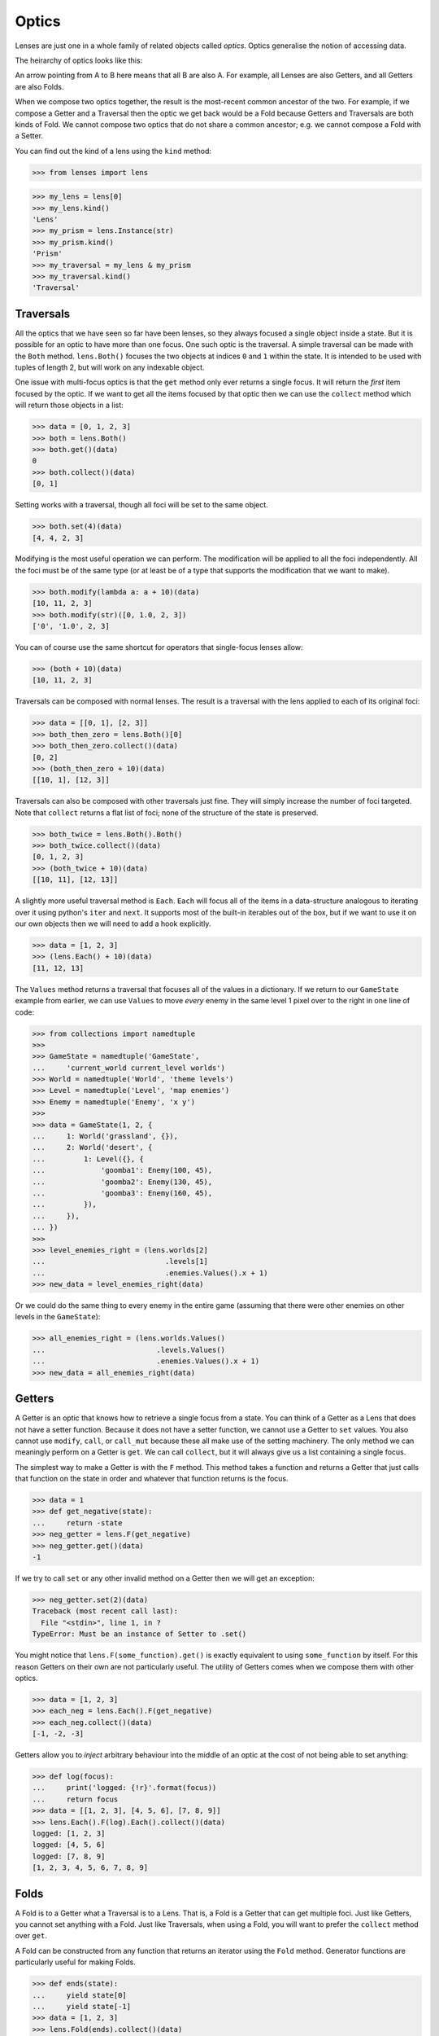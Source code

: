 Optics
======

Lenses are just one in a whole family of related objects called
*optics*. Optics generalise the notion of accessing data.

The heirarchy of optics looks like this:

.. image:: ../_static/optics_family.png

An arrow pointing from A to B here means that all B are also A. For
example, all Lenses are also Getters, and all Getters are also Folds.

When we compose two optics together, the result is the most-recent
common ancestor of the two. For example, if we compose a Getter and a
Traversal then the optic we get back would be a Fold because Getters and
Traversals are both kinds of Fold. We cannot compose two optics that do
not share a common ancestor; e.g. we cannot compose a Fold with a Setter.

You can find out the kind of a lens using the ``kind`` method:

>>> from lenses import lens

>>> my_lens = lens[0]
>>> my_lens.kind()
'Lens'
>>> my_prism = lens.Instance(str)
>>> my_prism.kind()
'Prism'
>>> my_traversal = my_lens & my_prism
>>> my_traversal.kind()
'Traversal'


Traversals
----------

All the optics that we have seen so far have been lenses, so they always
focused a single object inside a state. But it is possible for an optic
to have more than one focus. One such optic is the traversal. A simple
traversal can be made with the ``Both`` method. ``lens.Both()`` focuses
the two objects at indices ``0`` and ``1`` within the state. It is intended
to be used with tuples of length 2, but will work on any indexable object.

One issue with multi-focus optics is that the ``get`` method only ever
returns a single focus. It will return the *first* item focused by the
optic. If we want to get all the items focused by that optic then we
can use the ``collect`` method which will return those objects in a list:

>>> data = [0, 1, 2, 3]
>>> both = lens.Both()
>>> both.get()(data)
0
>>> both.collect()(data)
[0, 1]

Setting works with a traversal, though all foci will be set to the same
object.

>>> both.set(4)(data)
[4, 4, 2, 3]

Modifying is the most useful operation we can perform. The modification
will be applied to all the foci independently. All the foci must be of
the same type (or at least be of a type that supports the modification
that we want to make).

>>> both.modify(lambda a: a + 10)(data)
[10, 11, 2, 3]
>>> both.modify(str)([0, 1.0, 2, 3])
['0', '1.0', 2, 3]

You can of course use the same shortcut for operators that single-focus
lenses allow:

>>> (both + 10)(data)
[10, 11, 2, 3]

Traversals can be composed with normal lenses. The result is a traversal
with the lens applied to each of its original foci:

>>> data = [[0, 1], [2, 3]]
>>> both_then_zero = lens.Both()[0]
>>> both_then_zero.collect()(data)
[0, 2]
>>> (both_then_zero + 10)(data)
[[10, 1], [12, 3]]

Traversals can also be composed with other traversals just fine. They
will simply increase the number of foci targeted. Note that ``collect``
returns a flat list of foci; none of the structure of the state is
preserved.

>>> both_twice = lens.Both().Both()
>>> both_twice.collect()(data)
[0, 1, 2, 3]
>>> (both_twice + 10)(data)
[[10, 11], [12, 13]]

A slightly more useful traversal method is ``Each``. ``Each`` will focus
all of the items in a data-structure analogous to iterating over it
using python's ``iter`` and ``next``. It supports most of the built-in
iterables out of the box, but if we want to use it on our own objects
then we will need to add a hook explicitly.

>>> data = [1, 2, 3]
>>> (lens.Each() + 10)(data)
[11, 12, 13]

The ``Values`` method returns a traversal that focuses all of the values
in a dictionary. If we return to our ``GameState`` example from earlier,
we can use ``Values`` to move *every* enemy in the same level 1 pixel
over to the right in one line of code:

>>> from collections import namedtuple
>>>
>>> GameState = namedtuple('GameState',
...     'current_world current_level worlds')
>>> World = namedtuple('World', 'theme levels')
>>> Level = namedtuple('Level', 'map enemies')
>>> Enemy = namedtuple('Enemy', 'x y')
>>>
>>> data = GameState(1, 2, {
...     1: World('grassland', {}),
...     2: World('desert', {
...         1: Level({}, {
...             'goomba1': Enemy(100, 45),
...             'goomba2': Enemy(130, 45),
...             'goomba3': Enemy(160, 45),
...         }),
...     }),
... })
>>>
>>> level_enemies_right = (lens.worlds[2]
...                            .levels[1]
...                            .enemies.Values().x + 1)
>>> new_data = level_enemies_right(data)

Or we could do the same thing to every enemy in the entire game
(assuming that there were other enemies on other levels in the
``GameState``):

>>> all_enemies_right = (lens.worlds.Values()
...                          .levels.Values()
...                          .enemies.Values().x + 1)
>>> new_data = all_enemies_right(data)


Getters
-------

A Getter is an optic that knows how to retrieve a single focus from a
state. You can think of a Getter as a Lens that does not have a setter
function. Because it does not have a setter function, we cannot use a
Getter to ``set`` values. You also cannot use ``modify``, ``call``, or
``call_mut`` because these all make use of the setting machinery. The
only method we can meaningly perform on a Getter is ``get``. We can call
``collect``, but it will always give us a list containing a single focus.

The simplest way to make a Getter is with the ``F`` method. This method
takes a function and returns a Getter that just calls that function on
the state in order and whatever that function returns is the focus.

>>> data = 1
>>> def get_negative(state):
...     return -state
>>> neg_getter = lens.F(get_negative)
>>> neg_getter.get()(data)
-1

If we try to call ``set`` or any other invalid method on a Getter then
we will get an exception:

>>> neg_getter.set(2)(data)
Traceback (most recent call last):
  File "<stdin>", line 1, in ?
TypeError: Must be an instance of Setter to .set()

You might notice that ``lens.F(some_function).get()`` is exactly equivalent
to using ``some_function`` by itself. For this reason Getters on their
own are not particularly useful. The utility of Getters comes when we
compose them with other optics.

>>> data = [1, 2, 3]
>>> each_neg = lens.Each().F(get_negative)
>>> each_neg.collect()(data)
[-1, -2, -3]

Getters allow you to *inject* arbitrary behaviour into the middle of an
optic at the cost of not being able to set anything:

>>> def log(focus):
...     print('logged: {!r}'.format(focus))
...     return focus
>>> data = [[1, 2, 3], [4, 5, 6], [7, 8, 9]]
>>> lens.Each().F(log).Each().collect()(data)
logged: [1, 2, 3]
logged: [4, 5, 6]
logged: [7, 8, 9]
[1, 2, 3, 4, 5, 6, 7, 8, 9]


Folds
-----

A Fold is to a Getter what a Traversal is to a Lens. That is, a Fold is
a Getter that can get multiple foci. Just like Getters, you cannot set
anything with a Fold. Just like Traversals, when using a Fold, you will
want to prefer the ``collect`` method over ``get``.

A Fold can be constructed from any function that returns an iterator
using the ``Fold`` method. Generator functions are particularly useful
for making Folds.

>>> def ends(state):
...     yield state[0]
...     yield state[-1]
>>> data = [1, 2, 3]
>>> lens.Fold(ends).collect()(data)
[1, 3]

A useful Fold is ``Iter``. This Fold just iterates over the state directly.
It's very similar to the ``Each`` Traversal, but while ``Each`` has the
ability set foci as well as get them, ``Iter`` does not need any special
support; it will work on any iterable python object. ``lens.Iter()``
is equivalent to ``lens.Fold(iter)``

Just as with Getters, Folds don't do much on their own; you will want
to compose them:

>>> data = [[1, 2, 3], [4, 5, 6], [7, 8, 9]]
>>> lens.Iter().Fold(ends).F(get_negative).collect()(data)
[-1, -3, -4, -6, -7, -9]


Setters
-------

If a Getter is like a Lens that lacks the ability to set, then a Setter
is like a Lens that lacks the ability to get. You cannot call ``get``
on a setter, though you can use ``set``, ``modify``, ``call``, and ``call_mut``.

The only setter available is the ForkedSetter which you can create with
the ``Fork`` method. This method allows you to create a setter that can
set at two different places at once. You pass it some optics and the
ForkedSetter will use the set functionality from all of those optics
at once:

>>> set_inner_ends = lens.Each().Fork(lens[0], lens[-1])
>>> set_inner_ends.set(0)(data)
[[0, 2, 0], [0, 5, 0], [0, 8, 0]]
>>> (set_inner_ends + 10)(data)
[[11, 2, 13], [14, 5, 16], [17, 8, 19]]


Isomorphisms
------------

An Isomorphism is an optic that can be flipped around; it is
reversable.

An ordinary Lens can be thought of as a wrapper around a
pair of functions::

	def getter(state) -> focus:
	def setter(old_state, focus) -> new_state:

Notice the asymmetry here; the setter function requires access to the
previous state in order to construct a new state. With an Isomorphism
the setter function no longer takes this argument; it can construct a
new state by looking only at the focus::

	def getter(state) -> focus:
	def setter(focus) -> state:

These two functions are inverses of one another; converting back and
forth between a state and a focus without any loss of information. A
good example of an isomorphism is the equivalency between a unicode string
and a byte string; if you know the encoding (and the encoding is capable
enough, and the bytestring is valid) you can freely convert between the
two. This isomorphism can be constructed using the ``Decode`` method::

>>> utf8_decoder = lens.Decode('utf8')
>>> utf8_decoder.get()(b'Hello, \xe4\xb8\x96\xe7\x95\x8c') # doctest: +SKIP
'Hello, 世界'

You can use ``set`` with an iso, but it will completely ignore the old
state that you pass in::

>>> utf8_decoder.set('Hello, 世界')(b'ignored') # doctest: +SKIP
b'Hello, \xe4\xb8\x96\xe7\x95\x8c'

The value of an isomorphism is that you can flip them; you can turn the
old getter into a setter and the old setter into a getter::

>>> utf8_encoder = utf8_decoder.flip()
>>> utf8_encoder.get()('Hello, 世界') # doctest: +SKIP
b'Hello, \xe4\xb8\x96\xe7\x95\x8c'
>>> utf8_encoder.set(b'Hello, \xe4\xb8\x96\xe7\x95\x8c')('ignored') # doctest: +SKIP
'Hello, 世界'

The flipped version of an isomorphism is still an isomorphism.

If you have two functions that are inverses of one another then you can
create an isomorphism using the ``Iso`` method.

>>> state = 1, 2, 3
>>> list_converter = lens.Iso(list, tuple)
>>> list_converter.get()(state)
[1, 2, 3]
>>> (list_converter + [4])(state)
(1, 2, 3, 4)
